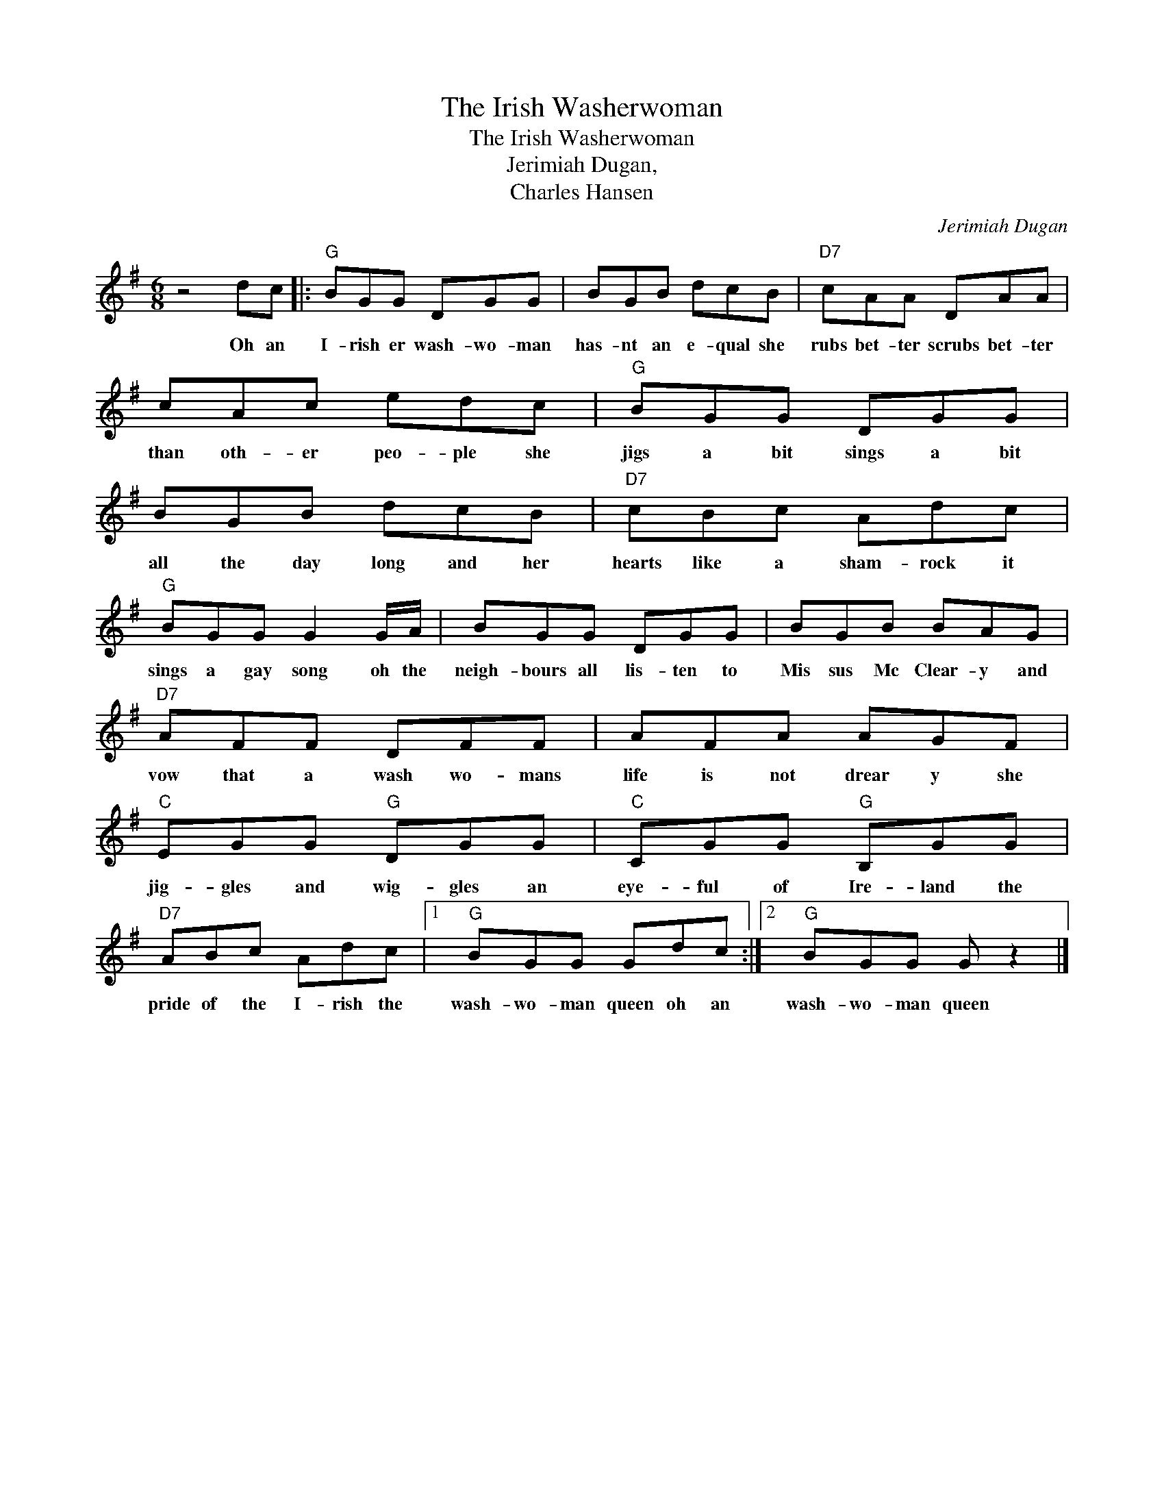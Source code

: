 X:1
T:The Irish Washerwoman
T:The Irish Washerwoman
T:Jerimiah Dugan,
T:Charles Hansen
C:Jerimiah Dugan
Z:All Rights Reserved
L:1/8
M:6/8
K:G
V:1 treble 
%%MIDI program 4
V:1
 z4 dc |:"G" BGG DGG | BGB dcB |"D7" cAA DAA | cAc edc |"G" BGG DGG | BGB dcB |"D7" cBc Adc | %8
w: Oh an|I- rish er wash- wo- man|has- nt an e- qual she|rubs bet- ter scrubs bet- ter|than oth- er peo- ple she|jigs a bit sings a bit|all the day long and her|hearts like a sham- rock it|
"G" BGG G2 G/A/ | BGG DGG | BGB BAG |"D7" AFF DFF | AFA AGF |"C" EGG"G" DGG |"C" CGG"G" B,GG | %15
w: sings a gay song oh the|neigh- bours all lis- ten to|Mis sus Mc Clear- y and|vow that a wash wo- mans|life is not drear y she|jig- gles and wig- gles an|eye- ful of Ire- land the|
"D7" ABc Adc |1"G" BGG Gdc :|2"G" BGG G z2 |] %18
w: pride of the I- rish the|wash- wo- man queen oh an|wash- wo- man queen|

